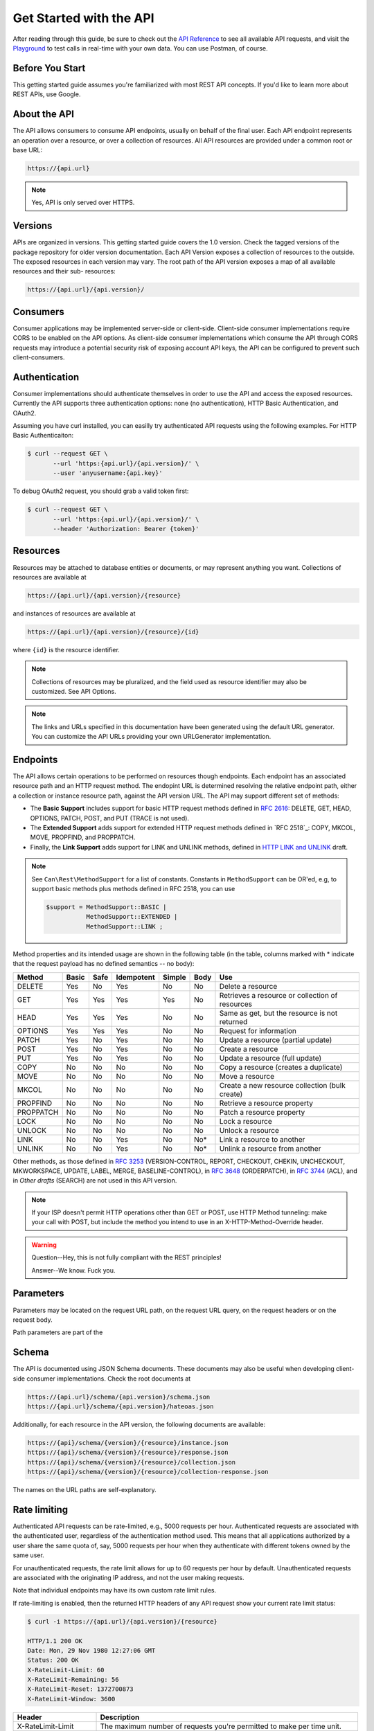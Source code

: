 Get Started with the API
========================

After reading through this guide, be sure to check out the `API Reference`_
to see all available API requests, and visit the `Playground`_ to test calls
in real-time with your own data. You can use Postman, of course.

Before You Start
----------------

This getting started guide assumes you're familiarized with most REST API
concepts. If you'd like to learn more about REST APIs, use Google.

About the API
-------------

The API allows consumers to consume API endpoints, usually on behalf of
the final user. Each API endpoint represents an operation over a resource,
or over a collection of resources. All API resources are provided under a
common root or base URL:

.. code-block:: bash

   https://{api.url}

.. note::

   Yes, API is only served over HTTPS.

Versions
--------

APIs are organized in versions. This getting started guide covers the 1.0
version. Check the tagged versions of the package repository for older version
documentation. Each API Version exposes a collection of resources to the
outside. The exposed resources in each version may vary. The root path of
the API version exposes a map of all available resources and their sub-
resources:

.. code-block:: bash

   https://{api.url}/{api.version}/

Consumers
---------

Consumer applications may be implemented server-side or client-side.
Client-side consumer implementations require CORS to be enabled on the
API options. As client-side consumer implementations which consume the
API through CORS requests may introduce a potential security risk of
exposing account API keys, the API can be configured to prevent such
client-consumers.

Authentication
--------------

Consumer implementations should authenticate themselves in order to use
the API and access the exposed resources. Currently the API supports three
authentication options: none (no authentication), HTTP Basic Authentication,
and OAuth2.

Assuming you have curl installed, you can easilly try authenticated API
requests using the following examples. For HTTP Basic Authenticaiton:

.. code-block:: bash

   $ curl --request GET \
          --url 'https:{api.url}/{api.version}/' \
          --user 'anyusername:{api.key}'

To debug OAuth2 request, you should grab a valid token first:

.. code-block:: bash

   $ curl --request GET \
          --url 'https:{api.url}/{api.version}/' \
          --header 'Authorization: Bearer {token}'

Resources
---------

Resources may be attached to database entities or documents, or may represent
anything you want. Collections of resources are available at

.. code-block:: bash

   https://{api.url}/{api.version}/{resource}

and instances of resources are available at

.. code-block:: bash

    https://{api.url}/{api.version}/{resource}/{id}

where ``{id}`` is the resource identifier.

.. note::

   Collections of resources may be pluralized, and the field used
   as resource identifier may also be customized. See API Options.

.. note::

   The links and URLs specified in this documentation have been generated
   using the default URL generator. You can customize the API URLs providing
   your own URLGenerator implementation.


Endpoints
---------

The API allows certain operations to be performed on resources though
endpoints. Each endpoint has an associated resource path and an HTTP
request method. The endopint URL is determined resolving the relative
endpoint path, either a collection or instance resource path, against
the API version URL. The API may support different set of methods:

- The **Basic Support** includes support for basic HTTP request methods
  defined in `RFC 2616`_: DELETE, GET, HEAD, OPTIONS, PATCH, POST, and
  PUT (TRACE is not used).

- The **Extended Support** adds support for extended HTTP request methods
  defined in `RFC 2518`_: COPY, MKCOL, MOVE, PROPFIND, and PROPPATCH.

- Finally, the **Link Support** adds support for LINK and UNLINK methods,
  defined in `HTTP LINK and UNLINK`_ draft.

.. note::

   See ``Can\Rest\MethodSupport`` for a list of constants. Constants in
   ``MethodSupport`` can be OR'ed, e.g, to support basic methods plus
   methods defined in RFC 2518, you can use

   .. code-block:: php

      $support = MethodSupport::BASIC |
                 MethodSupport::EXTENDED |
                 MethodSupport::LINK ;

Method properties and its intended usage are shown in the following
table (in the table, columns marked with * indicate that the request
payload has no defined semantics -- no body):

+--------------+--------+-------+-------------+---------+-------+--------------------------+
| Method       | Basic  | Safe  | Idempotent  | Simple  | Body  | Use                      |
+==============+========+=======+=============+=========+=======+==========================+
| DELETE       | Yes    | No    | Yes         | No      | No    | Delete a resource        |
+--------------+--------+-------+-------------+---------+-------+--------------------------+
| GET          | Yes    | Yes   | Yes         | Yes     | No    | Retrieves a resource or  |
|              |        |       |             |         |       | collection of resources  |
+--------------+--------+-------+-------------+---------+-------+--------------------------+
| HEAD         | Yes    | Yes   | Yes         | No      | No    | Same as get, but the     |
|              |        |       |             |         |       | resource is not returned |
+--------------+--------+-------+-------------+---------+-------+--------------------------+
| OPTIONS      | Yes    | Yes   | Yes         | No      | No    | Request for information  |
+--------------+--------+-------+-------------+---------+-------+--------------------------+
| PATCH        | Yes    | No    | Yes         | No      | No    | Update a resource        |
|              |        |       |             |         |       | (partial update)         |
+--------------+--------+-------+-------------+---------+-------+--------------------------+
| POST         | Yes    | No    | Yes         | No      | No    | Create a resource        |
+--------------+--------+-------+-------------+---------+-------+--------------------------+
| PUT          | Yes    | No    | Yes         | No      | No    | Update a resource        |
|              |        |       |             |         |       | (full update)            |
+--------------+--------+-------+-------------+---------+-------+--------------------------+
| COPY         | No     | No    | No          | No      | No    | Copy a resource (creates |
|              |        |       |             |         |       | a duplicate)             |
+--------------+--------+-------+-------------+---------+-------+--------------------------+
| MOVE         | No     | No    | No          | No      | No    | Move a resource          |
+--------------+--------+-------+-------------+---------+-------+--------------------------+
| MKCOL        | No     | No    | No          | No      | No    | Create a new resource    |
|              |        |       |             |         |       | collection (bulk create) |
+--------------+--------+-------+-------------+---------+-------+--------------------------+
| PROPFIND     | No     | No    | No          | No      | No    | Retrieve a resource      |
|              |        |       |             |         |       | property                 |
+--------------+--------+-------+-------------+---------+-------+--------------------------+
| PROPPATCH    | No     | No    | No          | No      | No    | Patch a resource         |
|              |        |       |             |         |       | property                 |
+--------------+--------+-------+-------------+---------+-------+--------------------------+
| LOCK         | No     | No    | No          | No      | No    | Lock a resource          |
+--------------+--------+-------+-------------+---------+-------+--------------------------+
| UNLOCK       | No     | No    | No          | No      | No    | Unlock a resource        |
+--------------+--------+-------+-------------+---------+-------+--------------------------+
| LINK         | No     | No    | Yes         | No      | No*   | Link a resource to       |
|              |        |       |             |         |       | another                  |
+--------------+--------+-------+-------------+---------+-------+--------------------------+
| UNLINK       | No     | No    | Yes         | No      | No*   | Unlink a resource from   |
|              |        |       |             |         |       | another                  |
+--------------+--------+-------+-------------+---------+-------+--------------------------+

Other methods, as those defined in `RFC 3253`_ (VERSION-CONTROL, REPORT,
CHECKOUT, CHEKIN, UNCHECKOUT, MKWORKSPACE, UPDATE, LABEL, MERGE,
BASELINE-CONTROL), in `RFC 3648`_ (ORDERPATCH), in `RFC 3744`_ (ACL),
and in `Other drafts` (SEARCH) are not used in this API version.

.. note::

   If your ISP doesn't permit HTTP operations other than GET or POST,
   use HTTP Method tunneling: make your call with POST, but include
   the method you intend to use in an X-HTTP-Method-Override header.

.. warning::

   Question--Hey, this is not fully compliant with the REST principles!

   Answer--We know. Fuck you.

Parameters
----------

Parameters may be located on the request URL path, on the request URL
query, on the request headers or on the request body.

Path parameters are part of the

Schema
------

The API is documented using JSON Schema documents. These documents may also
be useful when developing client-side consumer implementations. Check the
root documents at

.. code-block:: bash

   https://{api.url}/schema/{api.version}/schema.json
   https://{api.url}/schema/{api.version}/hateoas.json

Additionally, for each resource in the API version, the following documents
are available:

.. code-block:: bash

   https://{api}/schema/{version}/{resource}/instance.json
   https://{api}/schema/{version}/{resource}/response.json
   https://{api}/schema/{version}/{resource}/collection.json
   https://{api}/schema/{version}/{resource}/collection-response.json

The names on the URL paths are self-explanatory.

Rate limiting
-------------

Authenticated API requests can be rate-limited, e.g., 5000 requests per hour.
Authenticated requests are associated with the authenticated user, regardless
of the authentication method used. This means that all applications authorized
by a user share the same quota of, say, 5000 requests per hour when they
authenticate with different tokens owned by the same user.

For unauthenticated requests, the rate limit allows for up to 60 requests per
hour by default. Unauthenticated requests are associated with the originating
IP address, and not the user making requests.

Note that individual endpoints may have its own custom rate limit rules.

If rate-limiting is enabled, then the returned HTTP headers of any API request
show your current rate limit status:

.. code-block:: bash

   $ curl -i https://{api.url}/{api.version}/{resource}

   HTTP/1.1 200 OK
   Date: Mon, 29 Nov 1980 12:27:06 GMT
   Status: 200 OK
   X-RateLimit-Limit: 60
   X-RateLimit-Remaining: 56
   X-RateLimit-Reset: 1372700873
   X-RateLimit-Window: 3600

+------------------------+--------------------------------------------------------+
| Header                 | Description                                            |
+========================+========================================================+
| X-RateLimit-Limit      | The maximum number of requests you're permitted to     |
|                        | make per time unit.                                    |
+------------------------+--------------------------------------------------------+
| X-RateLimit-Remaining  | The number of requests remaining in the current rate   |
|                        | limit window.                                          |
+------------------------+--------------------------------------------------------+
| X-RateLimit-Reset      | The time at which the current rate limit window        |
|                        | resets in UTC epoch seconds.                           |
+------------------------+--------------------------------------------------------+
| X-RateLimit-Window     | The length of the rate limit time window, in seconds   |
+------------------------+--------------------------------------------------------+

If you need the time, e.g. as a PHP DateTime instance or a JavaScript Date object:

.. code-block:: php

   new DateTime(1372700873);
   // => Mon Jul 01 2013 13:47:53 GMT-0400 (EDT)

.. code-block:: javascript

   new Date(1372700873 * 1000)
   // => Mon Jul 01 2013 13:47:53 GMT-0400 (EDT)

If you exceed the rate limit, an error response returns:

.. code-block:: bash

   $ curl -i https://{api.url}/{api.version}/{resource}

   HTTP/1.1 403 Forbidden
   Date: Mon, 29 Nov 1980 12:27:06 GMT
   Status: 403 Forbidden
   X-RateLimit-Limit: 60
   X-RateLimit-Remaining: 0
   X-RateLimit-Reset: 1377013266
   X-RateLimit-Window: 3600

   {
      "status": 403,
      "message": "API rate limit exceeded for xxx.xxx.xxx.xxx",
      "details": "Unauthenticated API requests have a lower limit than authenticated ones (Check out the documentation for more details.)",
      "link": "https://doc.{api.url}/service/api/rate-limit"
   }

You can check your rate limit status without incurring an API hit.

Increasing the unauthenticated rate limit
~~~~~~~~~~~~~~~~~~~~~~~~~~~~~~~~~~~~~~~~~

If your consumer application needs to make unauthenticated calls with a higher
rate limit, you can pass your app's client ID and secret as part of the query
string.

.. code-block:: bash

   $ curl -i 'https://{api.url}/{api.version}/{resource}?client_id={client.id}&client_secret={client.secret}'

   HTTP/1.1 200 OK
   Date: Mon, 29 Nov 1980 12:27:06 GMT
   Status: 200 OK
   X-RateLimit-Limit: 5000
   X-RateLimit-Remaining: 4966
   X-RateLimit-Reset: 1372700873

.. warning::

   Never share your client secret with anyone or include it in client-side
   browser code. Use the method shown here only for server-side consumer
   calls.

Staying within the rate limit
~~~~~~~~~~~~~~~~~~~~~~~~~~~~~

If you exceed your authenticated rate limit, you can likely fix the issue by
caching API responses and using conditional requests.

Abuse rate limits
~~~~~~~~~~~~~~~~~

In order to provide quality service, additional rate limits may apply to some
actions and certain API endpoints. For example, using the API to rapidly create
content, poll aggressively, make multiple concurrent requests, or repeatedly
request data that is computationally expensive may result in abuse rate limiting.

Abuse rate limits are not intended to interfere with legitimate use of the API.
Your normal rate limits should be the only limit you target. To ensure you're
acting as a good API citizen, check out our Best Practices guidelines.

If your application triggers this rate limit, you'll receive an informative
response:

.. code-block:: bash

   HTTP/1.1 403 Forbidden
   Content-Type: application/json; charset=utf-8
   Connection: close

   {
      "status": 403,
      "message": "Rate Limit Abuse",
      "message": "You have triggered an abuse detection mechanism and have been temporarily blocked from content creation. Please retry your request again later.",
      "link": "https://doc.package.com/service/api/rate-limits"
   }

Options
-------

API supports a number of options:

:allow_client_consumer:

   Client-side consumer implementation may consume the API using CORS
   requests, but sometimes applications don't allow this, as it introduces
   a potential security risk of exposing account API keys.

:allow_http_method_tunneling:

   If your ISP doesn't permit HTTP operations other than GET or POST,
   use HTTP Method tunneling: make your call with POST, but include the
   method you intend to use in an X-HTTP-Method-Override header.

:authentication:

   The authentication method. Each authentication method will require
   additional options.

:method_support:

   This determines the set of supported HTTP request methods (operations).
   This should be one of the ``MethodSupport`` class constants, e.g.
   ``MethodSupport::BASIC``.

:pluralize:

   Whether to pluralize resource names. Aesthetic only.
   You can also override the default Inflector used to
   return the pluralization you want.

:public_schema:

   Whether the API schema is public or private. If private, the schema
   documents will require authentication.

:user_agent_required:

   All API requests SHOULD include a valid User-Agent header. If this option
   is set, all Requests with no User-Agent header will be rejected. We request
   that you use your name, the name of your application, or any other arbitrary
   value for the User-Agent header value. This allows us to contact you if
   there are problems.


.. _`API Reference`: https://api.local
.. _`Basic HTTP Methods`: https://www.w3.org/Protocols/rfc2616/rfc2616-sec9.html
.. _`HTTP LINK and UNLINK`: http://tools.ietf.org/html/draft-snell-link-method
.. _`HTTP PATCH`: https://datatracker.ietf.org/drafts/draft-dusseault-http-patch/
.. _`Other drafts`: https://datatracker.ietf.org/drafts/draft-reschke-webdav-search/
.. _`Playground`: https://api.local
.. _`RFC 2616`: https://tools.ietf.org/html/rfc2616
.. _`RFC 2815`: https://tools.ietf.org/html/rfc2815
.. _`RFC 3253`: https://tools.ietf.org/html/rfc3253
.. _`RFC 3648`: https://tools.ietf.org/html/rfc3648
.. _`RFC 3744`: https://tools.ietf.org/html/rfc3744
